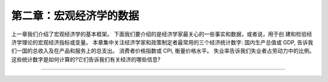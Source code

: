 第二章：宏观经济学的数据
========================

上一章我们介绍了宏观经济学的基本框架。
下面我们要介绍的是经济学家最关心的一些事实和数据，或者说，用于创
建和检验经济学理论的宏观经济指标或变量。
本章集中关注经济学家和政策制定者最常用的三个经济统计数字:
国内生产总值或 GDP, 告诉我们一国的总收入及在产品和服务上的总支出。 消费者价格指数或 CPI, 衡量价格水平。 失业率告诉我们失业者占劳动力中的比例。
这些统计数字是如何计算的?它们告诉我们有关经济的哪些信息?
       
----------------
